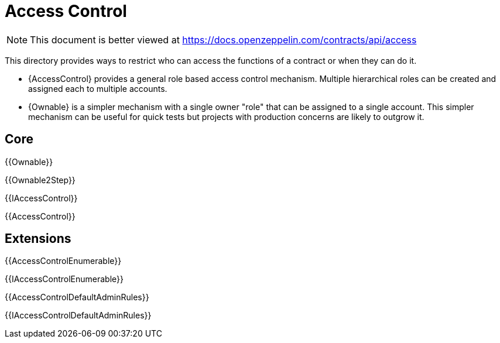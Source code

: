 = Access Control

[.readme-notice]
NOTE: This document is better viewed at https://docs.openzeppelin.com/contracts/api/access

This directory provides ways to restrict who can access the functions of a contract or when they can do it.

- {AccessControl} provides a general role based access control mechanism. Multiple hierarchical roles can be created and assigned each to multiple accounts.
- {Ownable} is a simpler mechanism with a single owner "role" that can be assigned to a single account. This simpler mechanism can be useful for quick tests but projects with production concerns are likely to outgrow it.

== Core

{{Ownable}}

{{Ownable2Step}}

{{IAccessControl}}

{{AccessControl}}

== Extensions

{{AccessControlEnumerable}}

{{IAccessControlEnumerable}}

{{AccessControlDefaultAdminRules}}

{{IAccessControlDefaultAdminRules}}

